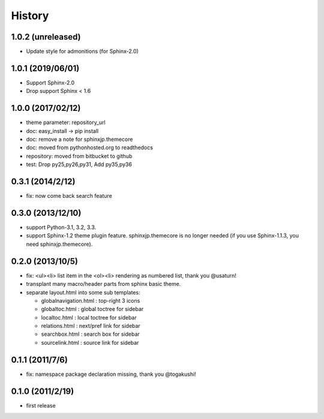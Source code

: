 History
=======

1.0.2 (unreleased)
------------------
* Update style for admonitions (for Sphinx-2.0)

1.0.1 (2019/06/01)
------------------
* Support Sphinx-2.0
* Drop support Sphinx < 1.6

1.0.0 (2017/02/12)
------------------
* theme parameter: repository_url
* doc: easy_install -> pip install
* doc: remove a note for sphinxjp.themecore
* doc: moved from pythonhosted.org to readthedocs
* repository: moved from bitbucket to github
* test: Drop py25,py26,py31, Add py35,py36

0.3.1 (2014/2/12)
------------------

* fix: now come back search feature

0.3.0 (2013/12/10)
------------------
* support Python-3.1, 3.2, 3.3.
* support Sphinx-1.2 theme plugin feature. sphinxjp.themecore is no longer
  needed (if you use Sphinx-1.1.3, you need sphinxjp.themecore).


0.2.0 (2013/10/5)
------------------
* fix: <ul><li> list item in the <ol><li> rendering as numbered list, thank you @usaturn!
* transplant many macro/header parts from sphinx basic theme.
* separate layout.html into some sub templates:

  * globalnavigation.html : top-right 3 icons
  * globaltoc.html : global toctree for sidebar
  * localtoc.html : local toctree for sidebar
  * relations.html : next/pref link for sidebar
  * searchbox.html : search box for sidebar
  * sourcelink.html : source link for sidebar

0.1.1 (2011/7/6)
------------------
* fix: namespace package declaration missing, thank you @togakushi!

0.1.0 (2011/2/19)
------------------
* first release

